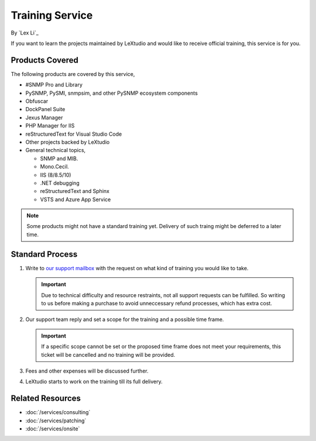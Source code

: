 Training Service
================

By `Lex Li`_

If you want to learn the projects maintained by LeXtudio and would like to
receive official training, this service is for you.

Products Covered
----------------
The following products are covered by this service,

* #SNMP Pro and Library
* PySNMP, PySMI, snmpsim, and other PySNMP ecosystem components
* Obfuscar
* DockPanel Suite
* Jexus Manager
* PHP Manager for IIS
* reStructuredText for Visual Studio Code
* Other projects backed by LeXtudio
* General technical topics,
  
  * SNMP and MIB.
  * Mono.Cecil.
  * IIS (8/8.5/10)
  * .NET debugging
  * reStructuredText and Sphinx
  * VSTS and Azure App Service

.. note:: Some products might not have a standard training yet. Delivery of
   such traing might be deferred to a later time.

Standard Process
----------------

#. Write to `our support mailbox <mailto:support@lextudio.com>`_ with the
   request on what kind of training you would like to take.

   .. important:: Due to technical difficulty and resource restraints, not all
      support requests can be fulfilled. So writing to us before making a
      purchase to avoid unneccessary refund processes, which has extra cost.

#. Our support team reply and set a scope for the training and a possible time
   frame.

   .. important:: If a specific scope cannot be set or the proposed time frame
      does not meet your requirements, this ticket will be cancelled and no
      training will be provided.

#. Fees and other expenses will be discussed further.
#. LeXtudio starts to work on the training till its full delivery.

Related Resources
-----------------

- :doc:`/services/consulting`
- :doc:`/services/patching`
- :doc:`/services/onsite`
